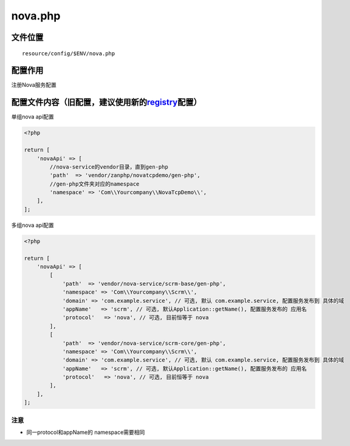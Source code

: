 nova.php
========

文件位置
~~~~~~~~

::

    resource/config/$ENV/nova.php

配置作用
~~~~~~~~

注册Nova服务配置

配置文件内容（旧配置，建议使用新的\ `registry <../../html/config/registry.html>`__\配置）
~~~~~~~~~~~~~~~~~~~~~~~~~~~~~~~~~~~~~~~~~~~~~~~~~~~~~~~~~~~~~~~~~~~~~~~~~~~~~~~~~~~~~~~~~~~~~~~~~~~~

单组nova api配置

.. code:: php

    <?php

    return [
        'novaApi' => [
            //nova-service的vendor目录，直到gen-php
            'path'  => 'vendor/zanphp/novatcpdemo/gen-php',
            //gen-php文件夹对应的namespace
            'namespace' => 'Com\\Yourcompany\\NovaTcpDemo\\',
        ],
    ];

多组nova api配置

.. code:: php

    <?php

    return [
        'novaApi' => [
            [
                'path'  => 'vendor/nova-service/scrm-base/gen-php',
                'namespace' => 'Com\\Yourcompany\\Scrm\\',
                'domain' => 'com.example.service', // 可选, 默认 com.example.service, 配置服务发布到 具体的域
                'appName'   => 'scrm', // 可选, 默认Application::getName(), 配置服务发布的 应用名
                'protocol'   => 'nova', // 可选, 目前恒等于 nova
            ],
            [
                'path'  => 'vendor/nova-service/scrm-core/gen-php',
                'namespace' => 'Com\\Yourcompany\\Scrm\\',
                'domain' => 'com.example.service', // 可选, 默认 com.example.service, 配置服务发布到 具体的域
                'appName'   => 'scrm', // 可选, 默认Application::getName(), 配置服务发布的 应用名
                'protocol'   => 'nova', // 可选, 目前恒等于 nova
            ],
        ],
    ];

注意
''''

-  同一protocol和appName的 namespace需要相同

